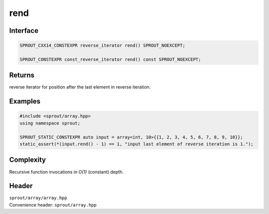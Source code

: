 .. _sprout-array-array-rend:
###############################################################################
rend
###############################################################################

Interface
========================================
.. sourcecode:: c++

  SPROUT_CXX14_CONSTEXPR reverse_iterator rend() SPROUT_NOEXCEPT;
  
  SPROUT_CONSTEXPR const_reverse_iterator rend() const SPROUT_NOEXCEPT;

Returns
========================================

| reverse iterator for position after the last element in reverse iteration.

Examples
========================================
.. sourcecode:: c++

  #include <sprout/array.hpp>
  using namespace sprout;
  
  SPROUT_STATIC_CONSTEXPR auto input = array<int, 10>{{1, 2, 3, 4, 5, 6, 7, 8, 9, 10}};
  static_assert(*(input.rend() - 1) == 1, "input last element of reverse iteration is 1.");

Complexity
========================================

| Recursive function invocations in *O(1)* (constant) depth.

Header
========================================

| ``sprout/array/array.hpp``
| Convenience header: ``sprout/array.hpp``

